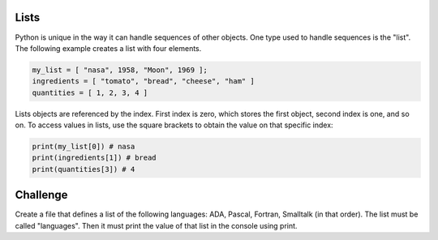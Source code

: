 Lists
-----

Python is unique in the way it can handle sequences of other objects. One type used to handle sequences is the "list". The following example creates a list with four elements.

.. sourcecode:: python

    my_list = [ "nasa", 1958, "Moon", 1969 ];
    ingredients = [ "tomato", "bread", "cheese", "ham" ]
    quantities = [ 1, 2, 3, 4 ]

Lists objects are referenced by the index. First index is zero, which stores the first object, second index is one, and so on. To access values in lists, use the square brackets to obtain the value on that specific index:

.. sourcecode:: python

  print(my_list[0]) # nasa
  print(ingredients[1]) # bread
  print(quantities[3]) # 4


Challenge
---------

Create a file that defines a list of the following languages: ADA, Pascal, Fortran, Smalltalk (in that order). The list must be called "languages". Then it must print the value of that list in the console using print.

